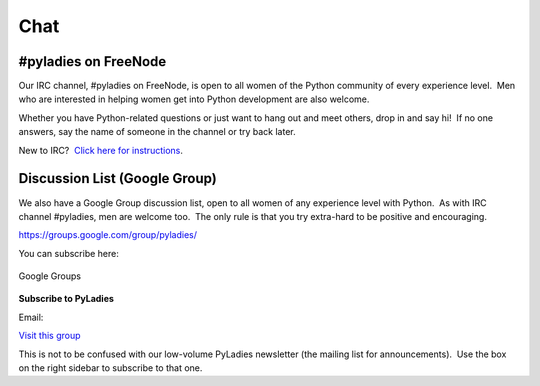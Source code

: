====
Chat
====

#pyladies on FreeNode
~~~~~~~~~~~~~~~~~~~~~

Our IRC channel, #pyladies on FreeNode, is open to all women of the
Python community of every experience level.  Men who are interested in
helping women get into Python development are also welcome.

Whether you have Python-related questions or just want to hang out and
meet others, drop in and say hi!  If no one answers, say the name of
someone in the channel or try back later.

New to IRC?  `Click here for instructions </chat/irc-instructions/>`_.

Discussion List (Google Group)
~~~~~~~~~~~~~~~~~~~~~~~~~~~~~~

We also have a Google Group discussion list, open to all women of any
experience level with Python.  As with IRC channel #pyladies, men are
welcome too.  The only rule is that you try extra-hard to be positive
and encouraging.

`https://groups.google.com/group/pyladies/ <https://groups.google.com/group/pyladies/>`_

You can subscribe here:

.. figure:: http://groups.google.com/intl/en/images/logos/groups_logo_sm.gif
   :align: center
   :alt: Google Groups

   Google Groups

**Subscribe to PyLadies**

Email:

`Visit this group <http://groups.google.com/group/pyladies>`_

This is not to be confused with our low-volume PyLadies newsletter (the
mailing list for announcements).  Use the box on the right sidebar to
subscribe to that one.
